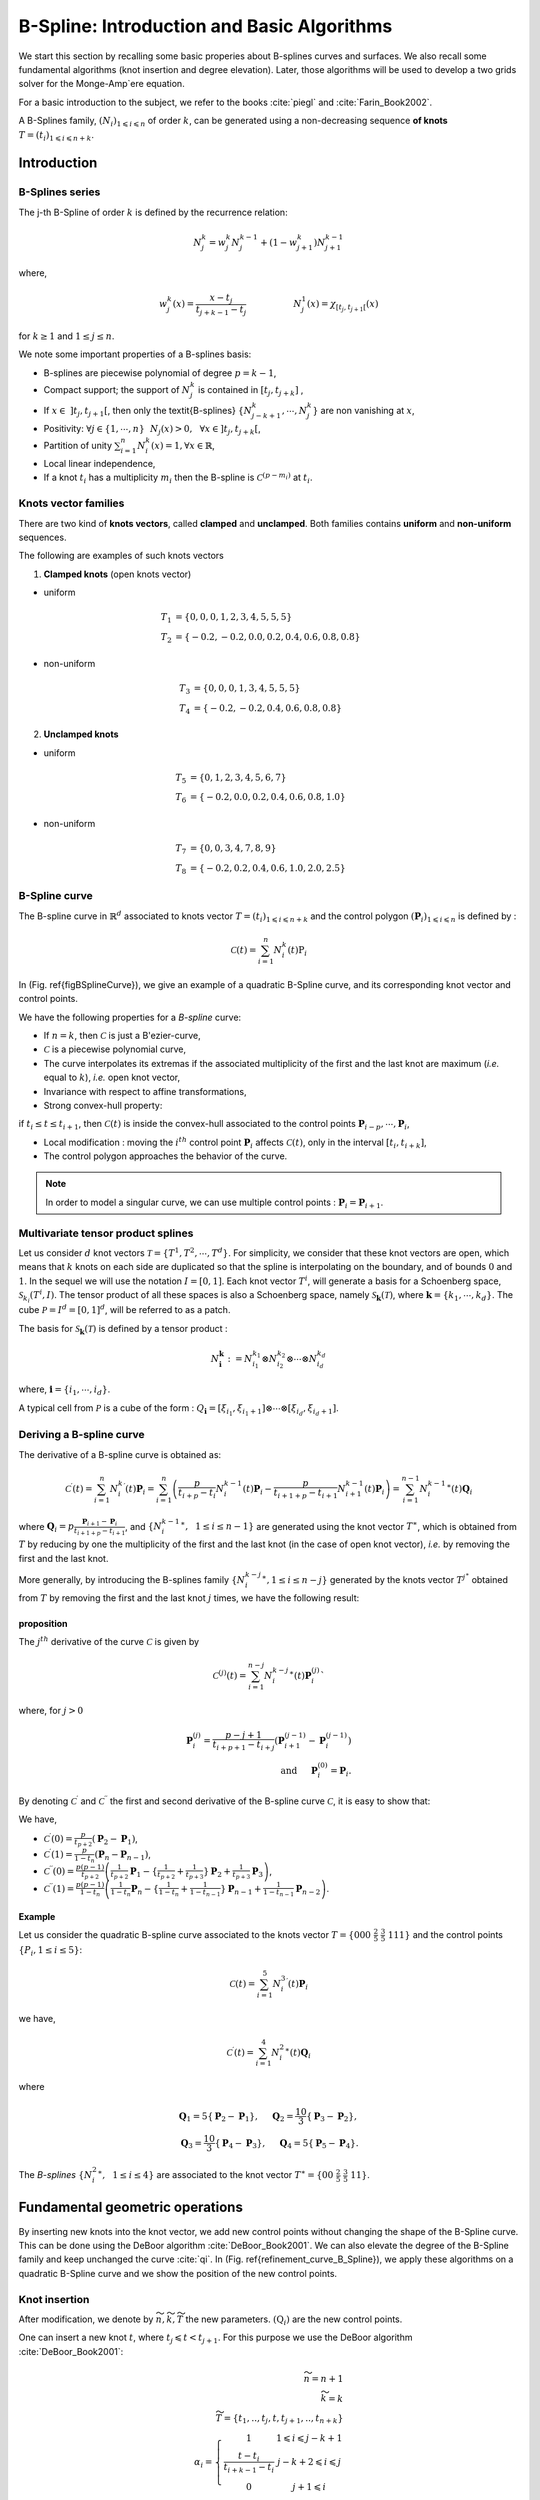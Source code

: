 .. role:: envvar(literal)
.. role:: command(literal)
.. role:: file(literal)
.. role:: ref(title-reference)
.. _basic:

B-Spline: Introduction and Basic Algorithms 
===========================================

We start this section by recalling some basic properies about B-splines curves and surfaces. We also recall some fundamental algorithms (knot insertion and degree elevation). Later, those algorithms will be used to develop a two grids solver for the Monge-Amp\`ere equation.  

For a basic introduction to the subject, we refer to the books :cite:`piegl` and :cite:`Farin_Book2002`.  

A B-Splines family, :math:`(N_i)_{ 1 \leqslant i \leqslant n}` of order :math:`k`, can be generated using a non-decreasing sequence **of knots** :math:`T=(t_i)_{1\leqslant i \leqslant n + k}`.

Introduction
************

B-Splines series
^^^^^^^^^^^^^^^^

The j-th B-Spline of order :math:`k` is defined by the recurrence relation:

.. math::
  
   N_j^k = w_j^k N_j^{k-1} + ( 1 - w_{j+1}^k ) N_{j+1}^{k-1}

where,

.. math::

   w_j^k (x) = \frac{x-t_j}{t_{j+k-1}-t_{j}} \hspace{2cm} N_j^1(x) = \chi_{ \left[ t_j, t_{j+1} \right[ }(x)

for :math:`k \geq 1` and :math:`1 \leq j \leq n`.

We note some important properties of a B-splines basis:

* B-splines are piecewise polynomial of degree :math:`p=k-1`,

* Compact support; the support of :math:`N_j^k` is contained in :math:`\left[ t_j, t_{j+k} \right]` ,

* If :math:`x \in~ ] t_j,t_{j+1} [`, then only the \textit{B-splines} :math:`\{ N_{j-k+1}^k,\cdots,N_{j}^k \}` are non vanishing at :math:`x`,

* Positivity: :math:`\forall j \in \{1,\cdots,n \}~~N_j(x) >0, ~~\forall x \in ] t_j, t_{j+k} [`,

* Partition of unity  :math:`\sum_{i=1}^n N_i^{k}(x) = 1, \forall x \in \mathbb{R}`,

* Local linear independence,

* If a knot :math:`t_i` has a multiplicity :math:`m_i` then the B-spline is :math:`\mathcal{C}^{(p-m_i)}` at :math:`t_i`.

Knots vector families
^^^^^^^^^^^^^^^^^^^^^

There are two kind of **knots vectors**, called **clamped** and **unclamped**. Both families contains **uniform** and **non-uniform** sequences. 

The following are examples of such knots vectors

1. **Clamped knots** (open knots vector)

* uniform

.. math::

  T_1 &= \{0, 0, 0, 1, 2, 3, 4, 5, 5, 5 \}
  \\
  T_2 &= \{-0.2, -0.2, 0.0, 0.2, 0.4, 0.6, 0.8, 0.8 \}

.. image:: include/splines/bsplines_t1_p2.png
   :width: 8cm
   :height: 8cm

.. image:: include/splines/bsplines_t2_p2.png
   :width: 8cm
   :height: 8cm

* non-uniform 

.. math::

  T_3 &= \{0, 0, 0, 1, 3, 4, 5, 5, 5 \}
  \\
  T_4 &= \{-0.2, -0.2, 0.4, 0.6, 0.8, 0.8 \}

.. image:: include/splines/bsplines_t3_p2.png
   :width: 8cm
   :height: 8cm

.. image:: include/splines/bsplines_t4_p2.png
   :width: 8cm
   :height: 8cm

2. **Unclamped knots**

* uniform

.. math::

  T_5 &= \{0, 1, 2, 3, 4, 5, 6, 7 \}
  \\
  T_6 &= \{-0.2, 0.0, 0.2, 0.4, 0.6, 0.8, 1.0 \}

.. image:: include/splines/bsplines_t5_p2.png
   :width: 8cm
   :height: 8cm

.. image:: include/splines/bsplines_t6_p2.png
   :width: 8cm
   :height: 8cm

* non-uniform 

.. math::

  T_7 &= \{0, 0, 3, 4, 7, 8, 9 \}
  \\
  T_8 &= \{-0.2, 0.2, 0.4, 0.6, 1.0, 2.0, 2.5 \}

.. image:: include/splines/bsplines_t7_p2.png
   :width: 8cm
   :height: 8cm

.. image:: include/splines/bsplines_t8_p2.png
   :width: 8cm
   :height: 8cm

B-Spline curve
^^^^^^^^^^^^^^

The B-spline curve in :math:`\mathbb{R}^d` associated to knots vector :math:`T=(t_i)_{1\leqslant i \leqslant n + k}` and the control polygon :math:`(\mathbf{P}_i)_{ 1 \leqslant i \leqslant n}` is defined by :

.. math::

   \mathcal{C}(t) = \sum_{i=1}^n N_i^k(t) \textbf{P}_i


In (Fig. \ref{figBSplineCurve}), we give an example of a quadratic B-Spline curve, and its corresponding knot vector and control points.


.. image:: include/splines/courbe_bsplines.png
   :width: 8cm
   :height: 8cm

.. image:: include/splines/basis_fct_p2_N5.png
   :width: 8cm
   :height: 8cm

.. \caption{(left) A quadratic B-Spline curve and its control points using the knot vector :math:`T = \{ 000~  \frac{1}{2}~ \frac{3}{4} \frac{3}{4}~ 1 1 1 \}`, (right) the corresponding B-Splines.}

We have the following properties for a *B-spline* curve:

* If :math:`n=k`, then :math:`\mathcal{C}` is just a B\'ezier-curve,

* :math:`\mathcal{C}` is a piecewise polynomial curve,

* The curve interpolates its extremas if the associated multiplicity of the first and the last knot are maximum (*i.e.* equal to :math:`k`), *i.e.* open knot vector,

* Invariance with respect to affine transformations,

* Strong convex-hull property:

if :math:`t_i \leq t \leq t_{i+1}`, then :math:`\mathcal{C}(t)` is inside the convex-hull associated to the control points :math:`\mathbf{P}_{i-p},\cdots,\mathbf{P}_{i}`,

* Local modification : moving the :math:`i^{th}` control point :math:`\mathbf{P}_{i}` affects :math:`\mathcal{C}(t)`, only in the interval :math:`[t_i,t_{i+k}]`,
* The control polygon approaches the behavior of the curve.

.. note::

   In order to model a singular curve, we can use multiple control points : :math:`\mathbf{P}_{i}=\mathbf{P}_{i+1}`.

Multivariate tensor product splines
^^^^^^^^^^^^^^^^^^^^^^^^^^^^^^^^^^^

Let us consider :math:`d` knot vectors :math:`\mathcal{T} = \{T^1,T^2,\cdots,T^d\}`. For simplicity, we consider that these knot vectors are open, which means that :math:`k` knots on each side are duplicated so that the spline is interpolating on the boundary, and of bounds :math:`0` and :math:`1`. In the sequel we will use the notation :math:`I=[0,1]`.
Each knot vector :math:`T^i`, will generate a basis for a Schoenberg space, :math:`\mathcal{S}_{k_{i}}(T^i,I)`. The tensor product of all these spaces is also a Schoenberg space, namely :math:`\mathcal{S}_{\mathbf{k}}(\mathcal{T})`, where :math:`\mathbf{k}=\{k_1,\cdots,k_d\}`. The cube :math:`\mathcal{P}=I^d=[0,1]^d`, will be referred to as a patch.

The basis for :math:`\mathcal{S}_{\mathbf{k}}(\mathcal{T})` is defined by a tensor product :

.. math::

   N_{\mathbf{i}}^{\mathbf{k}} := N_{i_1}^{k_1} \otimes N_{i_2}^{k_2} \otimes \cdots \otimes N_{i_d}^{k_d}

where, :math:`\mathbf{i}=\{i_1,\cdots , i_d \}`.

A typical cell from :math:`\mathcal{P}` is a cube of the form : :math:`Q_{\mathbf{i}}=[\xi_{i_1}, \xi_{i_1+1}] \otimes \cdots \otimes [\xi_{i_d}, \xi_{i_d+1}]`. 

Deriving a B-spline curve
^^^^^^^^^^^^^^^^^^^^^^^^^

The derivative of a B-spline curve is obtained as:

.. math::

   \mathcal{C}^{\prime}(t) = \sum_{i=1}^{n} {N_{i}^{k}}^{\prime}(t) \mathbf{P}_i = \sum_{i=1}^{n} \left(\frac{p}{t_{i+p}-t_{i}}N_{i}^{k-1}(t) \mathbf{P}_i - \frac{p}{t_{i+1+p}-t_{i+1}}N_{i+1}^{k-1}(t) \mathbf{P}_i \right)
  = \sum_{i=1}^{n-1} {N_{i}^{k-1}}^{\ast}(t) \mathbf{Q}_i

where :math:`\mathbf{Q}_i = p \frac{\mathbf{P}_{i+1} - \mathbf{P}_i}{t_{i+1+p}-t_{i+1}}`, and :math:`\{{N_{i}^{k-1}}^{\ast},~~1 \leq i \leq n-1\}` are generated using the knot vector :math:`T^{\ast}`, which is obtained from :math:`T` by reducing by one the multiplicity of the first and the last knot (in the case of open knot vector), *i.e.* by removing the first and the last knot.

More generally, by introducing the B-splines family :math:`\{ {N_{i}^{k-j}}^{\ast}, 1 \leq i \leq n-j \}` generated by the knots vector :math:`T^{j^{\ast}}` obtained from :math:`T` by removing the first and the last knot :math:`j` times, we have the following result:

proposition
___________

The :math:`j^{th}` derivative of the curve :math:`\mathcal{C}` is given by

.. math::

  \mathcal{C}^{(j)}(t) = \sum_{i=1}^{n-j} {N_{i}^{k-j}}^{\ast}(t) \mathbf{P}_i^{(j)}`
   
where, for :math:`j>0`

.. math::

  \mathbf{P}_i^{(j)} = \frac{p-j+1}{t_{i+p+1}-t_{i+j}} \left( \mathbf{P}_{i+1}^{(j-1)} - \mathbf{P}_i^{(j-1)} \right)
  \\
  \mbox{and} ~ ~ ~ \mathbf{P}_i^{(0)} = \mathbf{P}_i.

By denoting :math:`\mathcal{C}^{\prime}` and :math:`\mathcal{C}^{\prime\prime}` the first and second derivative of the B-spline curve :math:`\mathcal{C}`, it is easy to show that:

We have,

* :math:`\mathcal{C}^{\prime}(0) = \frac{p}{t_{p+2}} \left(\mathbf{P}_{2} - \mathbf{P}_1\right)`,

* :math:`\mathcal{C}^{\prime}(1) = \frac{p}{1-t_{n}} \left(\mathbf{P}_{n} - \mathbf{P}_{n-1}\right)`,

* :math:`\mathcal{C}^{\prime\prime}(0) = \frac{p(p-1)}{t_{p+2}} \left( \frac{1}{t_{p+2}}\mathbf{P}_{1} - \{ \frac{1}{t_{p+2}} + \frac{1}{t_{p+3}} \} \mathbf{P}_2 + \frac{1}{t_{p+3}}\mathbf{P}_{3} \right)`,

* :math:`\mathcal{C}^{\prime\prime}(1) = \frac{p(p-1)}{1-t_{n}} \left( \frac{1}{1-t_{n}}\mathbf{P}_{n} - \{ \frac{1}{1-t_{n}} + \frac{1}{1-t_{n-1}} \} \mathbf{P}_{n-1} + \frac{1}{1-t_{n-1}}\mathbf{P}_{n-2} \right)`.


Example
_______

Let us consider the quadratic B-spline curve associated to the knots vector :math:`T=\{000~\frac{2}{5}~\frac{3}{5}~111 \}` and the control points :math:`\{ P_i, 1 \leq i \leq 5 \}`:

.. math::

   \mathcal{C}(t) = \sum_{i=1}^{5} {N_{i}^{3}}^{\prime}(t) \mathbf{P}_i 

we have, 

.. math::

   \mathcal{C}^{\prime}(t) = \sum_{i=1}^{4} {N_{i}^{2}}^{\ast}(t) \mathbf{Q}_i

where 

.. math::

   \mathbf{Q}_1 = 5 \{\mathbf{P}_{2} - \mathbf{P}_1\}, ~~~~\mathbf{Q}_2 = \frac{10}{3} \{ \mathbf{P}_{3} - \mathbf{P}_2\},
   \\
   \mathbf{Q}_3 = \frac{10}{3} \{ \mathbf{P}_{4} - \mathbf{P}_3\},~~~~\mathbf{Q}_4 = 5 \{\mathbf{P}_{5} - \mathbf{P}_4\}.

The *B-splines* :math:`\{ {N_{i}^{2}}^{\ast},~~1 \leq i \leq 4\}` are associated to the knot vector :math:`T^{\ast}=\{00~\frac{2}{5}~\frac{3}{5}~11 \}`. 


Fundamental geometric operations
********************************

By inserting new knots into the knot vector, we add new control points without changing the shape of the B-Spline curve. This can be done using the DeBoor algorithm :cite:`DeBoor_Book2001`. We can also elevate the degree of the B-Spline family and keep unchanged the curve :cite:`qi`. In (Fig. \ref{refinement_curve_B_Spline}), we apply these algorithms on a quadratic B-Spline curve and we show the position of the new control points.  


Knot insertion
^^^^^^^^^^^^^^


After modification, we denote by :math:`\widetilde{n}, \widetilde{k}, \widetilde{T}` the new parameters. :math:`(\textbf{Q}_i)` are the new control points.

One can insert a new knot :math:`t`, where :math:`t_j \leqslant t < t_{j+1}`. For this purpose we use the DeBoor algorithm :cite:`DeBoor_Book2001`:

.. math::

   \widetilde{n} = n+1
   \\
   \widetilde{k} = k
   \\
   \widetilde{T} = \{ t_1,.., t_j, t, t_{j+1},.., t_{n+k}\}
   \\
   \alpha_i = \left\{\begin{array}{cc}1 & 1 \leqslant i \leqslant j-k+1 \\\frac{t-t_i}{t_{i+k-1}-t_i} & j-k+2 \leqslant i \leqslant j \\0 & j+1 \leqslant i \end{array}\right.
   \\
   \textbf{Q}_i = \alpha_i \textbf{P}_i + (1-\alpha_i) \textbf{P}_{i-1}

Many other algorithms exist, like blossoming for fast insertion algorithm. For more details about this topic, we refer to :cite:`goldman_lyche_book`. 

Order elevation
^^^^^^^^^^^^^^^

We can elevate the order of the basis, without changing the curve. Several algorithms exist for this purpose. We used the one by Huang et al. :cite:`prautzsch`, :cite:`qi`.

A quadratic B-spline curve and its control points. The knot vector is :math:`T = \{ 000, \frac{1}{4}, \frac{1}{2}, \frac{3}{4}, 1 1 1 \}`.

.. image:: include/splines/curve.png 
   :width: 8cm
   :height: 8cm

The curve after a h-refinement by inserting the knots :math:`\{ 0.15, 0.35\}` while the degree is kept equal to :math:`2`.

.. image:: include/splines/curve_p0_n9.png 
   :width: 8cm
   :height: 8cm

The curve after a p-refinement, the degree was raised by :math:`1` (using cubic B-splines).

.. image:: include/splines/curve_p2_n0.png 
   :width: 8cm
   :height: 8cm

The curve after duplicating the multiplicity of the internal knots :math:`\{ \frac{1}{4}, \frac{1}{2}, \frac{3}{4} \}`, 
this leads to a B\'ezier description. We can then, split the curve into :math:`4` pieces (sub-domains), each one will corresponds to a quadratic B\'ezier curve.

.. image:: include/splines/curve_p0_n3_bezier.png 
   :width: 8cm
   :height: 8cm

Translation
^^^^^^^^^^^

Rotation
^^^^^^^^

.. todo:: not yet available

Scaling
^^^^^^^

.. todo:: not yet available


.. Local Variables:
.. mode: rst
.. End:
